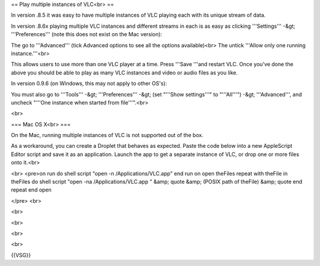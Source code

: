 == Play multiple instances of VLC<br> ==

In version .8.5 it was easy to have multiple instances of VLC playing
each with its unique stream of data.

In version .8.6x playing multiple VLC instances and different streams in
each is as easy as clicking '''Settings''' -&gt; '''Preferences''' (note
this does not exist on the Mac version):

The go to '''Advanced''' (tick Advanced options to see all the options
available)<br> The untick '''Allow only one running instance.'''<br>

This allows users to use more than one VLC player at a time. Press
'''Save '''and restart VLC. Once you've done the above you should be
able to play as many VLC instances and video or audio files as you like.

In version 0.9.6 (on Windows, this may not apply to other OS's):

You must also go to '''Tools''' -&gt; '''Preferences''' -&gt; (set
"'''Show settings'''" to "'''All'''") -&gt; '''Advanced''', and uncheck
"'''One instance when started from file'''".<br>

<br>

=== Mac OS X<br> ===

On the Mac, running multiple instances of VLC is not supported out of
the box.

As a workaround, you can create a Droplet that behaves as expected.
Paste the code below into a new AppleScript Editor script and save it as
an application. Launch the app to get a separate instance of VLC, or
drop one or more files onto it.<br>

<br> <pre>on run do shell script "open -n /Applications/VLC.app" end run
on open theFiles repeat with theFile in theFiles do shell script "open
-na /Applications/VLC.app " &amp; quote &amp; (POSIX path of theFile)
&amp; quote end repeat end open

</pre> <br>

<br>

<br>

<br>

<br>

{{VSG}}
